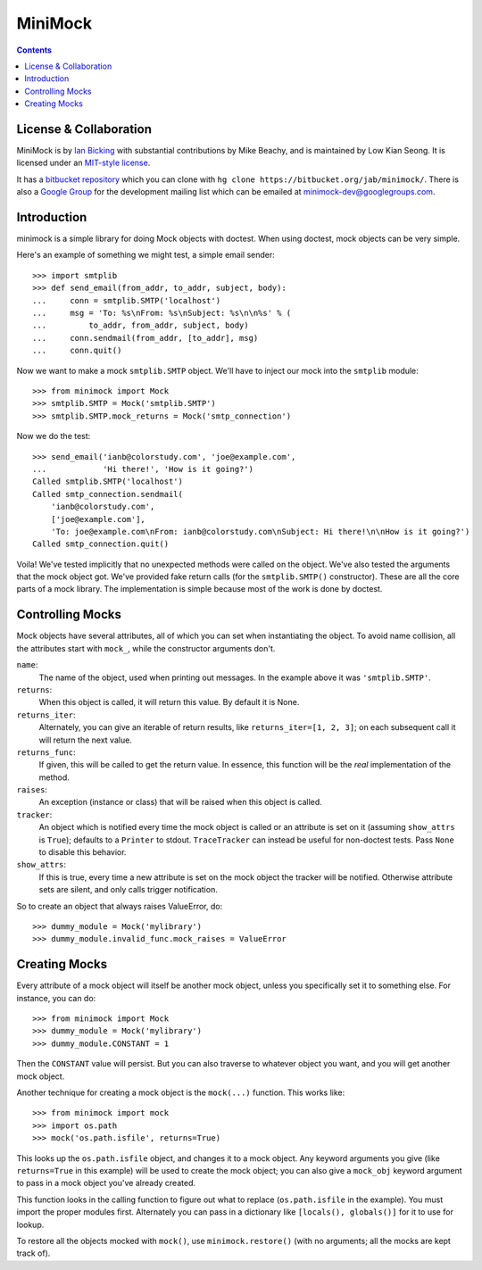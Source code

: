 MiniMock
========

..  contents::
    :depth: 1

-----------------------
License & Collaboration
-----------------------

MiniMock is by `Ian Bicking <http://ianbicking.org>`_ with
substantial contributions by Mike Beachy, and is maintained by
Low Kian Seong. It is licensed under an `MIT-style license
<https://bitbucket.org/jab/minimock/src/tip/LICENSE.txt>`_.

It has a `bitbucket repository <https://bitbucket.org/jab/minimock/>`_
which you can clone with ``hg clone https://bitbucket.org/jab/minimock/``.
There is also a `Google Group <https://groups.google.com/group/minimock-dev>`_
for the development mailing list which can be emailed at
`minimock-dev@googlegroups.com <mailto:minimock-dev@googlegroups.com>`_.

------------
Introduction
------------

minimock is a simple library for doing Mock objects with doctest.
When using doctest, mock objects can be very simple.

Here's an example of something we might test, a simple email sender::

    >>> import smtplib
    >>> def send_email(from_addr, to_addr, subject, body):
    ...     conn = smtplib.SMTP('localhost')
    ...     msg = 'To: %s\nFrom: %s\nSubject: %s\n\n%s' % (
    ...         to_addr, from_addr, subject, body)
    ...     conn.sendmail(from_addr, [to_addr], msg)
    ...     conn.quit()

Now we want to make a mock ``smtplib.SMTP`` object.  We'll have to
inject our mock into the ``smtplib`` module::

    >>> from minimock import Mock
    >>> smtplib.SMTP = Mock('smtplib.SMTP')
    >>> smtplib.SMTP.mock_returns = Mock('smtp_connection')

Now we do the test::

    >>> send_email('ianb@colorstudy.com', 'joe@example.com',
    ...            'Hi there!', 'How is it going?')
    Called smtplib.SMTP('localhost')
    Called smtp_connection.sendmail(
        'ianb@colorstudy.com',
        ['joe@example.com'],
        'To: joe@example.com\nFrom: ianb@colorstudy.com\nSubject: Hi there!\n\nHow is it going?')
    Called smtp_connection.quit()

Voila!  We've tested implicitly that no unexpected methods were called
on the object.  We've also tested the arguments that the mock object
got.  We've provided fake return calls (for the ``smtplib.SMTP()``
constructor).  These are all the core parts of a mock library.  The
implementation is simple because most of the work is done by doctest.

-----------------
Controlling Mocks
-----------------

Mock objects have several attributes, all of which you can set when
instantiating the object.  To avoid name collision, all the attributes
start with ``mock_``, while the constructor arguments don't.

``name``:
    The name of the object, used when printing out messages.  In the
    example above it was ``'smtplib.SMTP'``.

``returns``:
    When this object is called, it will return this value.  By default
    it is None.

``returns_iter``:
    Alternately, you can give an iterable of return results, like
    ``returns_iter=[1, 2, 3]``; on each subsequent call it will return
    the next value.

``returns_func``:
    If given, this will be called to get the return value.  In
    essence, this function will be the *real* implementation of the
    method.

``raises``:
    An exception (instance or class) that will be raised when this
    object is called.

``tracker``:
    An object which is notified every time the mock object is called or
    an attribute is set on it (assuming ``show_attrs`` is ``True``);
    defaults to a ``Printer`` to stdout. ``TraceTracker`` can instead be
    useful for non-doctest tests. Pass ``None`` to disable this behavior.

``show_attrs``:
    If this is true, every time a new attribute is set on the mock
    object the tracker will be notified. Otherwise attribute sets are
    silent, and only calls trigger notification.

So to create an object that always raises ValueError, do::

    >>> dummy_module = Mock('mylibrary')
    >>> dummy_module.invalid_func.mock_raises = ValueError

--------------
Creating Mocks
--------------

Every attribute of a mock object will itself be another mock object,
unless you specifically set it to something else.  For instance, you
can do::

    >>> from minimock import Mock
    >>> dummy_module = Mock('mylibrary')
    >>> dummy_module.CONSTANT = 1

Then the ``CONSTANT`` value will persist.  But you can also traverse
to whatever object you want, and you will get another mock object.

Another technique for creating a mock object is the ``mock(...)``
function.  This works like::

    >>> from minimock import mock
    >>> import os.path
    >>> mock('os.path.isfile', returns=True)

This looks up the ``os.path.isfile`` object, and changes it to a mock
object.  Any keyword arguments you give (like ``returns=True`` in this
example) will be used to create the mock object; you can also give a
``mock_obj`` keyword argument to pass in a mock object you've already
created.

This function looks in the calling function to figure out what to
replace (``os.path.isfile`` in the example).  You must import the
proper modules first.  Alternately you can pass in a dictionary like
``[locals(), globals()]`` for it to use for lookup.

To restore all the objects mocked with ``mock()``, use
``minimock.restore()`` (with no arguments; all the mocks are kept
track of).
